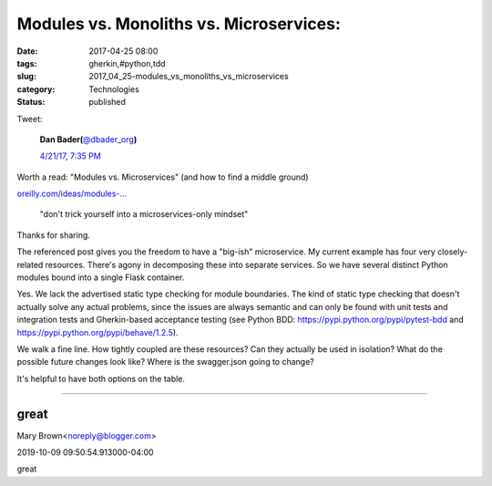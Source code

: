 Modules vs. Monoliths vs. Microservices: 
=========================================

:date: 2017-04-25 08:00
:tags: gherkin,#python,tdd
:slug: 2017_04_25-modules_vs_monoliths_vs_microservices
:category: Technologies
:status: published

Tweet:

    .. image:: https://pbs.twimg.com/profile_images/779041781413507072/TaqJsdzS_normal.jpg
        :alt: Twitter Avater

    **Dan Bader(**\ `@dbader_org <https://twitter.com/dbader_org?refsrc=email&s=11>`__\ **)**

    `4/21/17, 7:35 PM <https://twitter.com/dbader_org/status/855565565485887488?refsrc=email&s=11>`__


Worth a read: "Modules vs. Microservices" (and how to find a middle ground)

`oreilly.com/ideas/modules-… <https://t.co/5qrDhkSl7R>`__

    "don't trick yourself into a microservices-only mindset"

Thanks for sharing.

The referenced post gives you the freedom to have a "big-ish"
microservice. My current example has four very closely-related
resources. There's agony in decomposing these into separate services. So
we have several distinct Python modules bound into a single Flask
container.

Yes. We lack the advertised static type checking for module boundaries.
The kind of static type checking that doesn't actually solve any actual
problems, since the issues are always semantic and can only be found
with unit tests and integration tests and Gherkin-based acceptance
testing (see Python BDD: https://pypi.python.org/pypi/pytest-bdd
and https://pypi.python.org/pypi/behave/1.2.5).

We walk a fine line. How tightly coupled are these resources? Can they
actually be used in isolation? What do the possible future changes look
like? Where is the swagger.json going to change?

It's helpful to have both options on the table.




-----

great
-----

Mary Brown<noreply@blogger.com>

2019-10-09 09:50:54.913000-04:00

great





